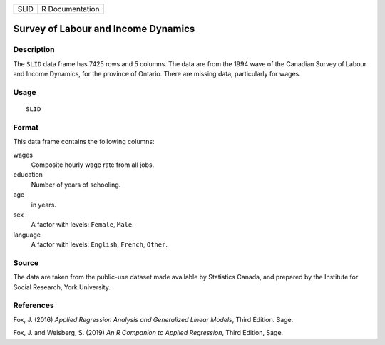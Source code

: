 ==== ===============
SLID R Documentation
==== ===============

Survey of Labour and Income Dynamics
------------------------------------

Description
~~~~~~~~~~~

The ``SLID`` data frame has 7425 rows and 5 columns. The data are from
the 1994 wave of the Canadian Survey of Labour and Income Dynamics, for
the province of Ontario. There are missing data, particularly for wages.

Usage
~~~~~

::

   SLID

Format
~~~~~~

This data frame contains the following columns:

wages
   Composite hourly wage rate from all jobs.

education
   Number of years of schooling.

age
   in years.

sex
   A factor with levels: ``Female``, ``Male``.

language
   A factor with levels: ``English``, ``French``, ``Other``.

Source
~~~~~~

The data are taken from the public-use dataset made available by
Statistics Canada, and prepared by the Institute for Social Research,
York University.

References
~~~~~~~~~~

Fox, J. (2016) *Applied Regression Analysis and Generalized Linear
Models*, Third Edition. Sage.

Fox, J. and Weisberg, S. (2019) *An R Companion to Applied Regression*,
Third Edition, Sage.
